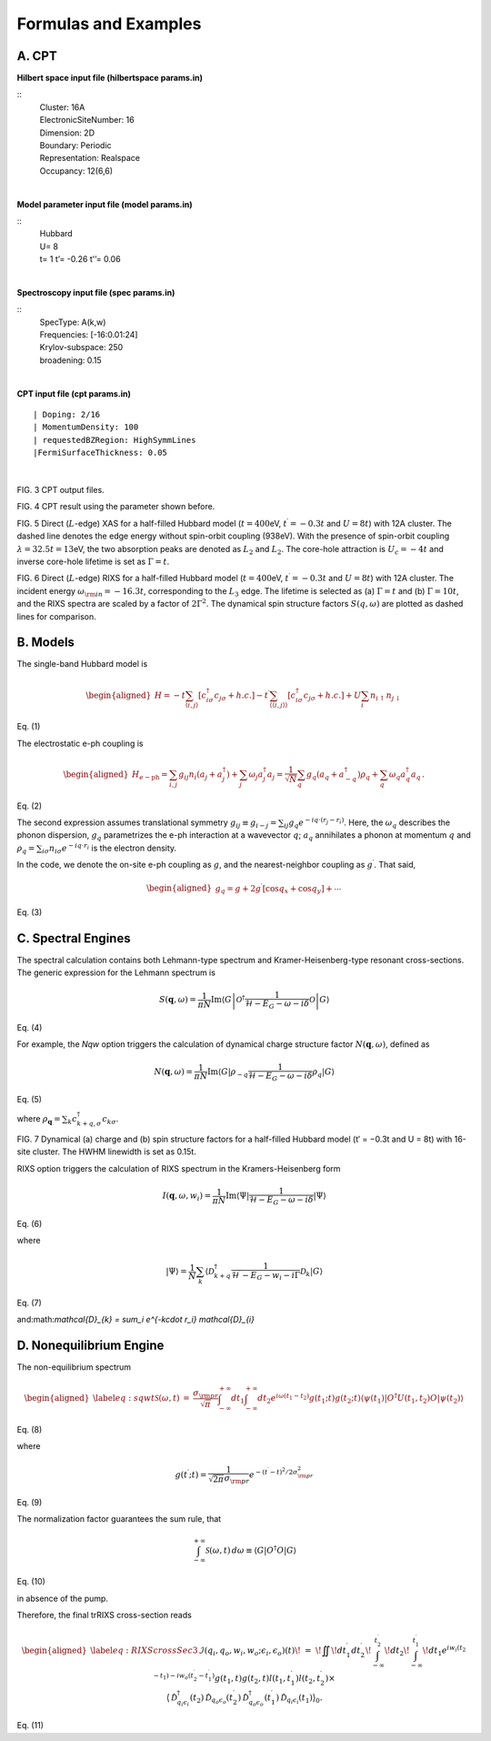 Formulas and Examples
======================

A. CPT
----------

**Hilbert space input file (hilbertspace params.in)**

::
	| Cluster: 16A
	| ElectronicSiteNumber: 16
	| Dimension: 2D
	| Boundary: Periodic
	| Representation: Realspace
	| Occupancy: 12(6,6)
			


		
|

**Model parameter input file (model params.in)**

::	
	| Hubbard
	| U= 8
	| t= 1 t’= -0.26 t’’= 0.06
	
	
|

**Spectroscopy input file (spec params.in)**

::
	| SpecType: A(k,w)
	| Frequencies: [-16:0.01:24]
	| Krylov-subspace: 250
	| broadening: 0.15
	
|

**CPT input file (cpt params.in)**

::

	| Doping: 2/16
	| MomentumDensity: 100
	| requestedBZRegion: HighSymmLines
	|FermiSurfaceThickness: 0.05

|


.. image:: /graphics/Fig_RIXS_LedgeSpinFlip(1).png
  :width: 800
  :alt: Alternative text
 

FIG. 3 CPT output files.

.. image:: /graphics/Fig_CPT(1).png
  :width: 800
  :alt: Alternative text
  

  
.. image:: /graphics/Fig_CPT_DOS(1).png
  :width: 800
  :alt: Alternative text
  

  
.. image:: /graphics/Fig_CPT_Fermisurface(1).png
  :width: 800
  :alt: Alternative text

FIG. 4 CPT result using the parameter shown before.

.. image:: /graphics/Fig_XAS_Ledge.png
  :width: 800
  :alt: Alternative text

FIG. 5 Direct (:math:`L`-edge) XAS for a half-filled Hubbard model (:math:`t=400`\ eV, :math:`t^\prime=-0.3t` and :math:`U=8t`) with 12A cluster. The dashed line denotes the edge energy without spin-orbit coupling (938eV). With the presence of spin-orbit coupling :math:`\lambda=32.5t=13`\ eV, the two absorption peaks are denoted as :math:`L_2` and :math:`L_2`. The core-hole attraction is :math:`U_c=-4t` and inverse core-hole lifetime is set as :math:`\Gamma=t`.

.. image:: /graphics/Fig_RIXS_LedgeSpinFlip(1).png
  :width: 800
  :alt: Alternative text

FIG. 6 Direct (:math:`L`-edge) RIXS for a half-filled Hubbard model (:math:`t=400`\ eV, :math:`t^\prime=-0.3t` and :math:`U=8t`) with 12A cluster. The incident energy :math:`\omega_{\rm in}=-16.3t`, corresponding to the :math:`L_3` edge. The lifetime is selected as (a) :math:`\Gamma=t` and (b) :math:`\Gamma=10t`, and the RIXS spectra are scaled by a factor of :math:`2\Gamma^2`. The dynamical spin structure factors :math:`S(q,\omega)` are plotted as dashed lines for comparison.

B. Models
---------

The single-band Hubbard model is

.. math::

   \begin{aligned}
       H = -t\sum_{\langle i,j\rangle} \left[c_{i\sigma}^\dagger c_{j\sigma} +h.c.\right]  -t^\prime\sum_{\langle\langle i,j\rangle\rangle} \left[c_{i\sigma}^\dagger c_{j\sigma} +h.c.\right]+U\sum_i n_{i\uparrow} n_{j\downarrow}\end{aligned}

Eq. (1)

The electrostatic e-ph coupling is

.. math::

   \begin{aligned}
   H_{e-\mathrm{ph}} =  \sum_{i,j} g_{ij} n_{i} (a_{j}+a_{j}^{\dagger})+\sum_j \omega_j a_j^\dagger a_j=  \frac1{\sqrt{N}} \sum_q g_q (a_{q}+a_{-q}^{\dagger }) \rho_q+\sum_q \omega_q a_q^\dagger a_q\,.\end{aligned}

Eq. (2)

The second expression assumes translational symmetry :math:`g_{ij}\equiv g_{i-j} = \sum_{ij} g_{q} e^{-iq\cdot(r_j-r_i)}`.
Here, the :math:`\omega_q` describes the phonon dispersion, :math:`g_q` parametrizes the e-ph interaction at a wavevector :math:`q`; :math:`a_q` annihilates a phonon at momentum :math:`q` and :math:`\rho_{q}=\sum_{i\sigma} n_{i\sigma}e^{-iq\cdot r_i}` is the electron density.

In the code, we denote the on-site e-ph coupling as :math:`g`, and the nearest-neighbor coupling as :math:`g^\prime`. That said,

.. math::

   \begin{aligned}
   g_q = g + 2g^\prime \left[\cos q_x + \cos q_y\right] + \cdots\end{aligned}
   
Eq. (3)

C. Spectral Engines
-------------------

The spectral calculation contains both Lehmann-type spectrum and Kramer-Heisenberg-type resonant cross-sections. The generic expression for the Lehmann spectrum is

.. math:: S(\mathbf{q},\omega) = \frac1{\pi N} \mathrm{Im}\left\langle G \left| \mathcal{O}^\dagger \frac1{\mathcal{H} - E_G - \omega - i\delta}\mathcal{O} \right|G\right\rangle

Eq. (4)

For example, the *Nqw* option triggers the calculation of dynamical
charge structure factor :math:`N(\mathbf{q},\omega)`, defined as

.. math:: N(\mathbf{q},\omega) = \frac1{\pi N} \mathrm{Im}\langle G | \rho_{-q} \frac1{\mathcal{H} - E_G - \omega - i\delta} \rho_q |G\rangle

Eq. (5)

where :math:`\rho_\mathbf{q} = \sum_{k} c_{k+q,\sigma}^\dagger c_{k\sigma}`.

FIG. 7 Dynamical (a) charge and (b) spin structure factors for a half-filled Hubbard model (t′ = −0.3t and U = 8t) with 16-site cluster. The HWHM linewidth is set as 0.15t.

RIXS option triggers the calculation of RIXS spectrum in the Kramers-Heisenberg form

.. math:: I(\mathbf{q},\omega,w_i) = \frac1{\pi N} \mathrm{Im}\langle \Psi | \frac1{\mathcal{H} - E_G - \omega - i\delta}  |\Psi\rangle

Eq. (6)

where

.. math:: |\Psi\rangle = \frac1N\sum_k\langle \mathcal{D}_{k+q}^\dagger \frac1{\mathcal{H}^\prime - E_G - w_i - i\Gamma} \mathcal{D}_{k} |G\rangle

Eq. (7)

and:math:`\mathcal{D}_{k} = \sum_i e^{-k\cdot r_i} \mathcal{D}_{i}`

D. Nonequilibrium Engine
----------------------------

The non-equilibrium spectrum

.. math::

   \begin{aligned}
   \label{eq:sqwt}
       \mathcal{S}(\omega,t)& =& \frac{\sigma_{\rm pr}}{\sqrt{\pi}} \int_{-\infty}^{+\infty} dt_1 \int_{-\infty}^{+\infty}dt_2  e^{i\omega(t_1-t_2)} g(t_1;t)g(t_2;t)\langle \psi(t_1)| O^\dagger U(t_1,t_2) O|\psi(t_2)\rangle\end{aligned}

Eq. (8)

where

.. math:: g(t^\prime;t) = \frac1{\sqrt{2\pi}\sigma_{\rm pr}}e^{-{(t^\prime-t)^2}/{2\sigma_{\rm pr}^2}}

Eq. (9)

The normalization factor guarantees the sum rule, that

.. math:: \int_{-\infty}^{+\infty}\mathcal{S}(\omega,t)\,d\omega \equiv \langle G| O^\dagger O|G\rangle

Eq. (10)

in absence of the pump.

Therefore, the final trRIXS cross-section reads

.. math::

   \begin{aligned}
   \label{eq:RIXScrossSec3}
   &&\mathcal{I}(q_i,q_o,w_i,w_o;\epsilon_i,\epsilon_o)(t)\!\nonumber\\
   &=&\! \iint\!dt_1^\prime dt_2^\prime\! \int_{-\infty}^{t_2^\prime}\!dt_2\!\int_{-\infty}^{t_1^\prime}\!dt_1 
   e^{iw_i(t_2-t_1)-iw_o(t_2^\prime-t_1^\prime)}   g(t_1,t)g(t_2,t) l(t_1,t_1^\prime)l(t_2,t_2^\prime)\times\nonumber\\
   &&\big\langle \hat{\mathcal{D}}_{q_i\epsilon_i}^\dagger(t_2)\hat{\mathcal{D}}_{q_o\epsilon_o}(t_2^\prime) \hat{\mathcal{D}}_{q_o\epsilon_o}^\dagger(t_1^\prime)   \hat{\mathcal{D}}_{q_i\epsilon_i}(t_1)  \big\rangle_0.\end{aligned}

Eq. (11)
